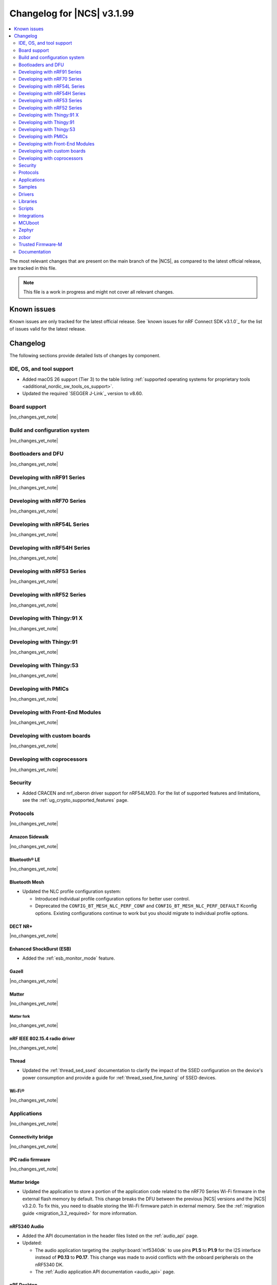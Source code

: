 .. _ncs_release_notes_changelog:

Changelog for |NCS| v3.1.99
###########################

.. contents::
   :local:
   :depth: 2

The most relevant changes that are present on the main branch of the |NCS|, as compared to the latest official release, are tracked in this file.

.. note::
   This file is a work in progress and might not cover all relevant changes.

.. HOWTO

   When adding a new PR, decide whether it needs an entry in the changelog.
   If it does, update this page.
   Add the sections you need, as only a handful of sections are kept when the changelog is cleaned.
   The "Protocols" section serves as a highlight section for all protocol-related changes, including those made to samples, libraries, and other components that implement or support protocol functionality.

Known issues
************

Known issues are only tracked for the latest official release.
See `known issues for nRF Connect SDK v3.1.0`_ for the list of issues valid for the latest release.

Changelog
*********

The following sections provide detailed lists of changes by component.

IDE, OS, and tool support
=========================

* Added macOS 26 support (Tier 3) to the table listing :ref:`supported operating systems for proprietary tools <additional_nordic_sw_tools_os_support>`.
* Updated the required `SEGGER J-Link`_ version to v8.60.

Board support
=============

|no_changes_yet_note|

Build and configuration system
==============================

|no_changes_yet_note|

Bootloaders and DFU
===================

|no_changes_yet_note|

Developing with nRF91 Series
============================

|no_changes_yet_note|

Developing with nRF70 Series
============================

|no_changes_yet_note|

Developing with nRF54L Series
=============================

|no_changes_yet_note|

Developing with nRF54H Series
=============================

|no_changes_yet_note|

Developing with nRF53 Series
============================

|no_changes_yet_note|

Developing with nRF52 Series
============================

|no_changes_yet_note|

Developing with Thingy:91 X
===========================

|no_changes_yet_note|

Developing with Thingy:91
=========================

|no_changes_yet_note|

Developing with Thingy:53
=========================

|no_changes_yet_note|

Developing with PMICs
=====================

|no_changes_yet_note|

Developing with Front-End Modules
=================================

|no_changes_yet_note|

Developing with custom boards
=============================

|no_changes_yet_note|

Developing with coprocessors
============================

|no_changes_yet_note|

Security
========

* Added CRACEN and nrf_oberon driver support for nRF54LM20.
  For the list of supported features and limitations, see the :ref:`ug_crypto_supported_features` page.

Protocols
=========

|no_changes_yet_note|

Amazon Sidewalk
---------------

|no_changes_yet_note|

Bluetooth® LE
-------------

|no_changes_yet_note|

Bluetooth Mesh
--------------

* Updated the NLC profile configuration system:

  * Introduced individual profile configuration options for better user control.
  * Deprecated the ``CONFIG_BT_MESH_NLC_PERF_CONF`` and ``CONFIG_BT_MESH_NLC_PERF_DEFAULT`` Kconfig options.
    Existing configurations continue to work but you should migrate to individual profile options.

DECT NR+
--------

|no_changes_yet_note|

Enhanced ShockBurst (ESB)
-------------------------

* Added the :ref:`esb_monitor_mode` feature.

Gazell
------

|no_changes_yet_note|

Matter
------

|no_changes_yet_note|

Matter fork
+++++++++++

|no_changes_yet_note|

nRF IEEE 802.15.4 radio driver
------------------------------

|no_changes_yet_note|

Thread
------

* Updated the :ref:`thread_sed_ssed` documentation to clarify the impact of the SSED configuration on the device's power consumption and provide a guide for :ref:`thread_ssed_fine_tuning` of SSED devices.

Wi-Fi®
------

|no_changes_yet_note|

Applications
============

|no_changes_yet_note|

Connectivity bridge
-------------------

|no_changes_yet_note|

IPC radio firmware
------------------

|no_changes_yet_note|

Matter bridge
-------------

* Updated the application to store a portion of the application code related to the nRF70 Series Wi-Fi firmware in the external flash memory by default.
  This change breaks the DFU between the previous |NCS| versions and the |NCS| v3.2.0.
  To fix this, you need to disable storing the Wi-Fi firmware patch in external memory.
  See the :ref:`migration guide <migration_3.2_required>` for more information.

nRF5340 Audio
-------------

* Added the API documentation in the header files listed on the :ref:`audio_api` page.
* Updated:

  * The audio application targeting the :zephyr:board:`nrf5340dk` to use pins **P1.5** to **P1.9** for the I2S interface instead of **P0.13** to **P0.17**.
    This change was made to avoid conflicts with the onboard peripherals on the nRF5340 DK.
  * The :ref:`Audio application API documentation <audio_api>` page.

nRF Desktop
-----------

  * Updated:

    * The memory layouts for the ``nrf54lm20dk/nrf54lm20a/cpuapp`` board target to make more space for the application code.
      This change in the partition map of every nRF54LM20 configuration is a breaking change and cannot be performed using DFU.
      As a result, the DFU procedure will fail if you attempt to upgrade the application firmware based on one of the |NCS| v3.1 releases.
    * The application and MCUboot configurations for the ``nrf54lm20dk/nrf54lm20a/cpuapp`` board target to use the CRACEN hardware crypto driver instead of the Oberon software crypto driver.
      The application image signature is verified with the CRACEN hardware peripheral.
    * The MCUboot configurations for the ``nrf54lm20dk/nrf54lm20a/cpuapp`` board target to use the KMU-based key storage.
      The public key used by MCUboot for validating the application image is securely stored in the KMU hardware peripheral.
      To simplify the programming procedure, the application is configured to use the automatic KMU provisioning.
      The KMU provisioning is performed by the west runner as a part of the ``west flash`` command when the ``--erase`` or ``--recover`` flag is used.

nRF Machine Learning (Edge Impulse)
-----------------------------------

* Updated the application to change the default libc from the :ref:`zephyr:c_library_newlib` to the :ref:`zephyr:c_library_picolibc` to align with the |NCS| and Zephyr.

* Removed support for the ``thingy53/nrf5340/cpuapp/ns`` build target.

Serial LTE modem
----------------

* Updated to use the new ``SEC_TAG_TLS_INVALID`` definition as a placeholder for security tags.


Thingy:53: Matter weather station
---------------------------------

|no_changes_yet_note|

Samples
=======

This section provides detailed lists of changes by :ref:`sample <samples>`.

Amazon Sidewalk samples
-----------------------

|no_changes_yet_note|

Bluetooth samples
-----------------

* Added the :ref:`samples_test_app` application to demonstrate how to use the Bluetooth LE Test GATT Server and test Bluetooth LE functionality in peripheral samples.

* Updated the network core image applications for the following samples from the :zephyr:code-sample:`bluetooth_hci_ipc` sample to the :ref:`ipc_radio` application for multicore builds:

  * :ref:`bluetooth_conn_time_synchronization`
  * :ref:`bluetooth_iso_combined_bis_cis`
  * :ref:`bluetooth_isochronous_time_synchronization`
  * :ref:`bt_scanning_while_connecting`
  * :ref:`channel_sounding_ras_initiator`
  * :ref:`channel_sounding_ras_reflector`

  The :ref:`ipc_radio` application is commonly used for multicore builds in other |NCS| samples and projects.
  Hence, this is to align with the common practice.

* Removed support for the ``thingy53/nrf5340/cpuapp/ns`` build target from the following samples:

   * :ref:`peripheral_lbs`
   * :ref:`peripheral_status`
   * :ref:`peripheral_uart`

Bluetooth Mesh samples
----------------------

* :ref:`ble_mesh_dfu_distributor` sample:

  * Added support for external flash memory for the ``nrf52840dk/nrf52840`` as the secondary partition for the DFU process.

* :ref:`ble_mesh_dfu_target` sample:

  * Added support for external flash memory for the ``nrf52840dk/nrf52840`` as the secondary partition for the DFU process.

* :ref:`bluetooth_mesh_sensor_client` sample:

  * Updated:

    * To demonstrate the Bluetooth :ref:`ug_bt_mesh_nlc` HVAC Integration profile.
    * The following Mesh samples to use individual NLC profile configurations instead of the deprecated options:

      * :ref:`bluetooth_mesh_light_dim`
      * :ref:`bluetooth_mesh_light_lc`
      * :ref:`bluetooth_mesh_sensor_server`
      * :ref:`bluetooth_mesh_sensor_client`

Bluetooth Fast Pair samples
---------------------------

* :ref:`fast_pair_locator_tag` sample:

  * Updated:

    * The memory layout for the ``nrf54lm20dk/nrf54lm20a/cpuapp`` board target to make more space for the application code.
      This change in the nRF54LM20 partition map is a breaking change and cannot be performed using DFU.
      As a result, the DFU procedure will fail if you attempt to upgrade the sample firmware based on one of the |NCS| v3.1 releases.
    * The application and MCUBoot configurations for the ``nrf54lm20dk/nrf54lm20a/cpuapp`` board target to use the CRACEN hardware crypto driver instead of the Oberon software crypto driver.
      Note, that the Fast Pair subsystem still uses the Oberon software library.
      The application image signature is verified with the CRACEN hardware peripheral.
    * The MCUBoot configuration for the ``nrf54lm20dk/nrf54lm20a/cpuapp`` board target to use the KMU-based key storage.
      The public key used by MCUboot for validating the application image is securely stored in the KMU hardware peripheral.
      To simplify the programming procedure, the samples are configured to use the automatic KMU provisioning.
      The KMU provisioning is performed by the west runner as a part of the ``west flash`` command when the ``--erase`` or ``--recover`` flag is used.

* :ref:`fast_pair_input_device` sample:

  * Updated the application configuration for the ``nrf54lm20dk/nrf54lm20a/cpuapp`` board target to use the CRACEN hardware crypto driver instead of the Oberon software crypto driver.
    Note, that the Fast Pair subsystem still uses the Oberon software library.

Cellular samples
----------------

* Added:

  * The :ref:`nrf_cloud_coap_cell_location` sample to demonstrate how to use the `nRF Cloud CoAP API`_ for nRF Cloud's cellular location service.
  * The :ref:`nrf_cloud_coap_fota_sample` sample to demonstrate how to use the `nRF Cloud CoAP API`_ for FOTA updates.
  * The :ref:`nrf_cloud_coap_device_message` sample to demonstrate how to use the `nRF Cloud CoAP API`_ for device messages.

* :ref:`nrf_cloud_rest_cell_location` sample:

  * Added runtime setting of the log level for the nRF Cloud logging feature.

* Updated the following samples to use the new ``SEC_TAG_TLS_INVALID`` definition:

  * :ref:`modem_shell_application`
  * :ref:`http_application_update_sample`
  * :ref:`http_modem_delta_update_sample`
  * :ref:`http_modem_full_update_sample`

* :ref:`modem_shell_application` sample:

  * Added support for NTN NB-IoT to the ``link sysmode`` and ``link edrx`` commands.

Cryptography samples
--------------------

|no_changes_yet_note|

Debug samples
-------------

|no_changes_yet_note|

DECT NR+ samples
----------------

|no_changes_yet_note|

DFU samples
-----------

* Added the :ref:`dfu_multi_image_sample` sample to demonstrate how to use the :ref:`lib_dfu_target` library.

Edge Impulse samples
--------------------

|no_changes_yet_note|

Enhanced ShockBurst samples
---------------------------

* Added the :ref:`esb_monitor` sample to demonstrate how to use the :ref:`ug_esb` protocol in Monitor mode.

Gazell samples
--------------

|no_changes_yet_note|

Keys samples
------------

|no_changes_yet_note|

Matter samples
--------------

* Added the :ref:`matter_temperature_sensor_sample` sample that demonstrates how to implement and test a Matter temperature sensor device.
* Updated all Matter over Wi-Fi samples and applications to store a portion of the application code related to the nRF70 Series Wi-Fi firmware in the external flash memory by default.
  This change breaks the DFU between the previous |NCS| versions and the |NCS| v3.2.0.
  To fix this, you need to disable storing the Wi-Fi firmware patch in external memory.
  See the :ref:`migration guide <migration_3.2_required>` for more information.

* :ref:`matter_lock_sample` sample:

   * Added a callback for the auto-relock feature.
     This resolves the :ref:`known issue <known_issues>` KRKNWK-20691.

Networking samples
------------------

|no_changes_yet_note|

NFC samples
-----------

|no_changes_yet_note|

nRF5340 samples
---------------

|no_changes_yet_note|

Peripheral samples
------------------

|no_changes_yet_note|

PMIC samples
------------

|no_changes_yet_note|

Protocol serialization samples
------------------------------

|no_changes_yet_note|

SDFW samples
------------

|no_changes_yet_note|

Sensor samples
--------------

|no_changes_yet_note|

SUIT samples
------------

|no_changes_yet_note|

Trusted Firmware-M (TF-M) samples
---------------------------------

|no_changes_yet_note|

Thread samples
--------------

|no_changes_yet_note|

Wi-Fi samples
-------------

|no_changes_yet_note|

Other samples
-------------

* :ref:`nrf_profiler_sample` sample:

  * Added a new testing step demonstrating how to calculate event propagation statistics.
    Also added the related test preset for the :file:`calc_stats.py` script (:file:`nrf/scripts/nrf_profiler/stats_nordic_presets/nrf_profiler.json`).

* :ref:`app_event_manager_profiling_tracer_sample` sample:

  * Added a new testing step demonstrating how to calculate event propagation statistics.
    Also added the related test preset for the :file:`calc_stats.py` script (:file:`nrf/scripts/nrf_profiler/stats_nordic_presets/app_event_manager_profiler_tracer.json`).

Drivers
=======

This section provides detailed lists of changes by :ref:`driver <drivers>`.

Wi-Fi drivers
-------------

|no_changes_yet_note|

Flash drivers
-------------

|no_changes_yet_note|

Libraries
=========

This section provides detailed lists of changes by :ref:`library <libraries>`.

Binary libraries
----------------

|no_changes_yet_note|

Bluetooth libraries and services
--------------------------------

|no_changes_yet_note|

Common Application Framework
----------------------------

|no_changes_yet_note|

Debug libraries
---------------

|no_changes_yet_note|

DFU libraries
-------------

|no_changes_yet_note|

Gazell libraries
----------------

|no_changes_yet_note|

Security libraries
------------------

|no_changes_yet_note|

Modem libraries
---------------

* :ref:`lte_lc_readme` library:

  * Added:

    * Support for NTN NB-IoT system mode.
    * eDRX support for NTN NB-IoT.

Multiprotocol Service Layer libraries
-------------------------------------

|no_changes_yet_note|

Libraries for networking
------------------------

* Updated the following libraries to use the new ``SEC_TAG_TLS_INVALID`` definition for checking whether a security tag is valid:

  * :ref:`lib_aws_fota`
  * :ref:`lib_fota_download`
  * :ref:`lib_ftp_client`

* :ref:`lib_nrf_provisioning` library:

  * Added a blocking call to wait for a functional-mode change, relocating the logic from the app into the library.

  * Updated:

    * By making internal scheduling optional.
      Applications can now trigger provisioning manually using the :kconfig:option:`CONFIG_NRF_PROVISIONING_SCHEDULED` Kconfig option.
    * By moving root CA provisioning to modem initialization callback to avoid blocking and ensure proper state.
    * By expanding the event handler to report more provisioning events, including failures.
    * By making the event handler callback mandatory to notify the application of failures and prevent silent errors.
    * By unifying the device‐mode and modem‐mode callbacks into a single handler for cleaner integration.
    * The documentation and sample code accordingly.

  * Fixed multiple bugs and enhanced error handling.

* Deprecated the :ref:`lib_nrf_cloud_rest` library.
  Use the :ref:`lib_nrf_cloud_coap` library instead.

Libraries for NFC
-----------------

|no_changes_yet_note|

nRF RPC libraries
-----------------

|no_changes_yet_note|

Other libraries
---------------

* :ref:`nrf_profiler` library:

  * Updated the documentation by separating out the :ref:`nrf_profiler_script` documentation.

Shell libraries
---------------

|no_changes_yet_note|

sdk-nrfxlib
-----------

See the changelog for each library in the :doc:`nrfxlib documentation <nrfxlib:README>` for additional information.

Scripts
=======

* Added:

  * The :ref:`esb_sniffer_scripts` scripts for the :ref:`esb_monitor` sample.
  * The documentation page for :ref:`nrf_profiler_script`.

Integrations
============

This section provides detailed lists of changes by :ref:`integration <integrations>`.

Google Fast Pair integration
----------------------------

|no_changes_yet_note|

Edge Impulse integration
------------------------

|no_changes_yet_note|

Memfault integration
--------------------

|no_changes_yet_note|

AVSystem integration
--------------------

|no_changes_yet_note|

nRF Cloud integration
---------------------

|no_changes_yet_note|

CoreMark integration
--------------------

|no_changes_yet_note|

DULT integration
----------------

|no_changes_yet_note|

MCUboot
=======

The MCUboot fork in |NCS| (``sdk-mcuboot``) contains all commits from the upstream MCUboot repository up to and including ``81315483fcbdf1f1524c2b34a1fd4de6c77cd0f4``, with some |NCS| specific additions.

The code for integrating MCUboot into |NCS| is located in the :file:`ncs/nrf/modules/mcuboot` folder.

The following list summarizes both the main changes inherited from upstream MCUboot and the main changes applied to the |NCS| specific additions:

|no_changes_yet_note|

Zephyr
======

.. NOTE TO MAINTAINERS: All the Zephyr commits in the below git commands must be handled specially after each upmerge and each nRF Connect SDK release.

The Zephyr fork in |NCS| (``sdk-zephyr``) contains all commits from the upstream Zephyr repository up to and including ``0fe59bf1e4b96122c3467295b09a034e399c5ee6``, with some |NCS| specific additions.

For the list of upstream Zephyr commits (not including cherry-picked commits) incorporated into |NCS| since the most recent release, run the following command from the :file:`ncs/zephyr` repository (after running ``west update``):

.. code-block:: none

   git log --oneline 0fe59bf1e4 ^fdeb735017

For the list of |NCS| specific commits, including commits cherry-picked from upstream, run:

.. code-block:: none

   git log --oneline manifest-rev ^0fe59bf1e4

The current |NCS| main branch is based on revision ``0fe59bf1e4`` of Zephyr.

.. note::
   For possible breaking changes and changes between the latest Zephyr release and the current Zephyr version, refer to the :ref:`Zephyr release notes <zephyr_release_notes>`.

Additions specific to |NCS|
---------------------------

|no_changes_yet_note|

zcbor
=====

|no_changes_yet_note|

Trusted Firmware-M
==================

|no_changes_yet_note|

Documentation
=============

* Updated:

  * The :ref:`emds_readme_application_integration` section in the :ref:`emds_readme` library documentation to clarify the EMDS storage context usage.
  * The Emergency data storage section in the :ref:`bluetooth_mesh_light_lc` sample documentation to clarify the EMDS storage context implementation and usage.
  * The :ref:`ble_mesh_dfu_distributor` sample documentation to clarify the external flash support.
  * The :ref:`ble_mesh_dfu_target` sample documentation to clarify the external flash support.
